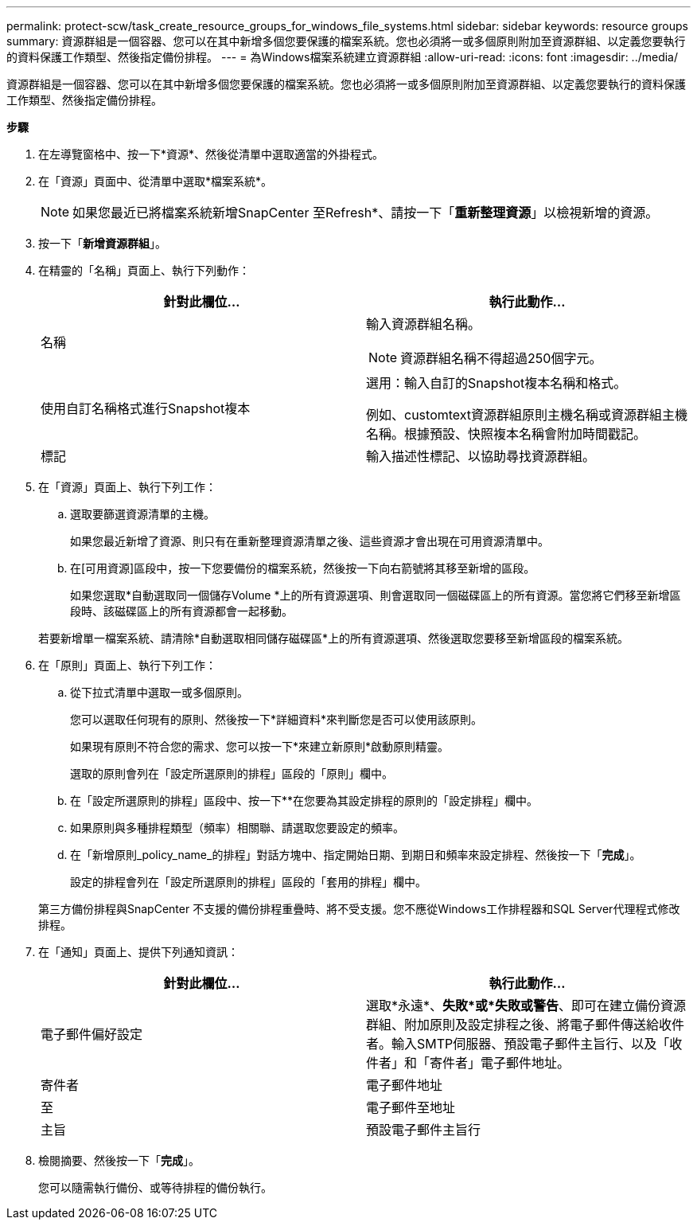 ---
permalink: protect-scw/task_create_resource_groups_for_windows_file_systems.html 
sidebar: sidebar 
keywords: resource groups 
summary: 資源群組是一個容器、您可以在其中新增多個您要保護的檔案系統。您也必須將一或多個原則附加至資源群組、以定義您要執行的資料保護工作類型、然後指定備份排程。 
---
= 為Windows檔案系統建立資源群組
:allow-uri-read: 
:icons: font
:imagesdir: ../media/


[role="lead"]
資源群組是一個容器、您可以在其中新增多個您要保護的檔案系統。您也必須將一或多個原則附加至資源群組、以定義您要執行的資料保護工作類型、然後指定備份排程。

*步驟*

. 在左導覽窗格中、按一下*資源*、然後從清單中選取適當的外掛程式。
. 在「資源」頁面中、從清單中選取*檔案系統*。
+

NOTE: 如果您最近已將檔案系統新增SnapCenter 至Refresh*、請按一下「*重新整理資源*」以檢視新增的資源。

. 按一下「*新增資源群組*」。
. 在精靈的「名稱」頁面上、執行下列動作：
+
|===
| 針對此欄位... | 執行此動作... 


 a| 
名稱
 a| 
輸入資源群組名稱。


NOTE: 資源群組名稱不得超過250個字元。



 a| 
使用自訂名稱格式進行Snapshot複本
 a| 
選用：輸入自訂的Snapshot複本名稱和格式。

例如、customtext資源群組原則主機名稱或資源群組主機名稱。根據預設、快照複本名稱會附加時間戳記。



 a| 
標記
 a| 
輸入描述性標記、以協助尋找資源群組。

|===
. 在「資源」頁面上、執行下列工作：
+
.. 選取要篩選資源清單的主機。
+
如果您最近新增了資源、則只有在重新整理資源清單之後、這些資源才會出現在可用資源清單中。

.. 在[可用資源]區段中，按一下您要備份的檔案系統，然後按一下向右箭號將其移至新增的區段。
+
如果您選取*自動選取同一個儲存Volume *上的所有資源選項、則會選取同一個磁碟區上的所有資源。當您將它們移至新增區段時、該磁碟區上的所有資源都會一起移動。

+
若要新增單一檔案系統、請清除*自動選取相同儲存磁碟區*上的所有資源選項、然後選取您要移至新增區段的檔案系統。



. 在「原則」頁面上、執行下列工作：
+
.. 從下拉式清單中選取一或多個原則。
+
您可以選取任何現有的原則、然後按一下*詳細資料*來判斷您是否可以使用該原則。

+
如果現有原則不符合您的需求、您可以按一下*來建立新原則image:../media/add_policy_from_resourcegroup.gif[""]*啟動原則精靈。

+
選取的原則會列在「設定所選原則的排程」區段的「原則」欄中。

.. 在「設定所選原則的排程」區段中、按一下*image:../media/add_policy_from_resourcegroup.gif[""]*在您要為其設定排程的原則的「設定排程」欄中。
.. 如果原則與多種排程類型（頻率）相關聯、請選取您要設定的頻率。
.. 在「新增原則_policy_name_的排程」對話方塊中、指定開始日期、到期日和頻率來設定排程、然後按一下「*完成*」。
+
設定的排程會列在「設定所選原則的排程」區段的「套用的排程」欄中。



+
第三方備份排程與SnapCenter 不支援的備份排程重疊時、將不受支援。您不應從Windows工作排程器和SQL Server代理程式修改排程。

. 在「通知」頁面上、提供下列通知資訊：
+
|===
| 針對此欄位... | 執行此動作... 


 a| 
電子郵件偏好設定
 a| 
選取*永遠*、*失敗*或*失敗或警告*、即可在建立備份資源群組、附加原則及設定排程之後、將電子郵件傳送給收件者。輸入SMTP伺服器、預設電子郵件主旨行、以及「收件者」和「寄件者」電子郵件地址。



 a| 
寄件者
 a| 
電子郵件地址



 a| 
至
 a| 
電子郵件至地址



 a| 
主旨
 a| 
預設電子郵件主旨行

|===
. 檢閱摘要、然後按一下「*完成*」。
+
您可以隨需執行備份、或等待排程的備份執行。


